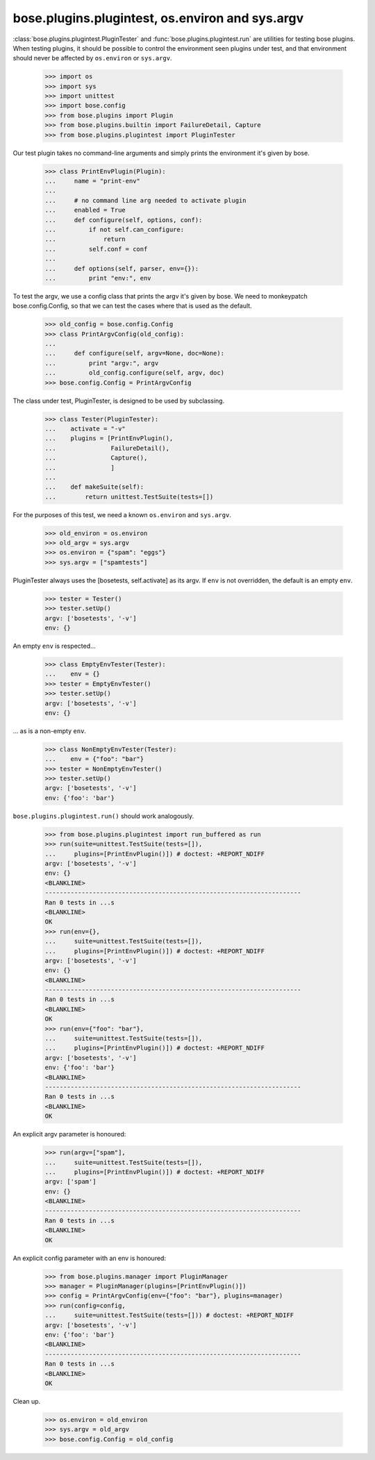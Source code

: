 bose.plugins.plugintest, os.environ and sys.argv
------------------------------------------------

:class:`bose.plugins.plugintest.PluginTester` and
:func:`bose.plugins.plugintest.run` are utilities for testing bose
plugins.  When testing plugins, it should be possible to control the
environment seen plugins under test, and that environment should never
be affected by ``os.environ`` or ``sys.argv``.

    >>> import os
    >>> import sys
    >>> import unittest
    >>> import bose.config
    >>> from bose.plugins import Plugin
    >>> from bose.plugins.builtin import FailureDetail, Capture
    >>> from bose.plugins.plugintest import PluginTester

Our test plugin takes no command-line arguments and simply prints the
environment it's given by bose.

    >>> class PrintEnvPlugin(Plugin):
    ...     name = "print-env"
    ...
    ...     # no command line arg needed to activate plugin
    ...     enabled = True
    ...     def configure(self, options, conf):
    ...         if not self.can_configure:
    ...             return
    ...         self.conf = conf
    ...
    ...     def options(self, parser, env={}):
    ...         print "env:", env

To test the argv, we use a config class that prints the argv it's
given by bose.  We need to monkeypatch bose.config.Config, so that we
can test the cases where that is used as the default.

    >>> old_config = bose.config.Config
    >>> class PrintArgvConfig(old_config):
    ...
    ...     def configure(self, argv=None, doc=None):
    ...         print "argv:", argv
    ...         old_config.configure(self, argv, doc)
    >>> bose.config.Config = PrintArgvConfig

The class under test, PluginTester, is designed to be used by
subclassing.

    >>> class Tester(PluginTester):
    ...    activate = "-v"
    ...    plugins = [PrintEnvPlugin(),
    ...               FailureDetail(),
    ...               Capture(),
    ...               ]
    ...
    ...    def makeSuite(self):
    ...        return unittest.TestSuite(tests=[])

For the purposes of this test, we need a known ``os.environ`` and
``sys.argv``.

    >>> old_environ = os.environ
    >>> old_argv = sys.argv
    >>> os.environ = {"spam": "eggs"}
    >>> sys.argv = ["spamtests"]

PluginTester always uses the [bosetests, self.activate] as its argv.
If ``env`` is not overridden, the default is an empty ``env``.

    >>> tester = Tester()
    >>> tester.setUp()
    argv: ['bosetests', '-v']
    env: {}

An empty ``env`` is respected...

    >>> class EmptyEnvTester(Tester):
    ...    env = {}
    >>> tester = EmptyEnvTester()
    >>> tester.setUp()
    argv: ['bosetests', '-v']
    env: {}

... as is a non-empty ``env``.

    >>> class NonEmptyEnvTester(Tester):
    ...    env = {"foo": "bar"}
    >>> tester = NonEmptyEnvTester()
    >>> tester.setUp()
    argv: ['bosetests', '-v']
    env: {'foo': 'bar'}


``bose.plugins.plugintest.run()`` should work analogously.

    >>> from bose.plugins.plugintest import run_buffered as run
    >>> run(suite=unittest.TestSuite(tests=[]),
    ...     plugins=[PrintEnvPlugin()]) # doctest: +REPORT_NDIFF
    argv: ['bosetests', '-v']
    env: {}
    <BLANKLINE>
    ----------------------------------------------------------------------
    Ran 0 tests in ...s
    <BLANKLINE>
    OK
    >>> run(env={},
    ...     suite=unittest.TestSuite(tests=[]),
    ...     plugins=[PrintEnvPlugin()]) # doctest: +REPORT_NDIFF
    argv: ['bosetests', '-v']
    env: {}
    <BLANKLINE>
    ----------------------------------------------------------------------
    Ran 0 tests in ...s
    <BLANKLINE>
    OK
    >>> run(env={"foo": "bar"},
    ...     suite=unittest.TestSuite(tests=[]),
    ...     plugins=[PrintEnvPlugin()]) # doctest: +REPORT_NDIFF
    argv: ['bosetests', '-v']
    env: {'foo': 'bar'}
    <BLANKLINE>
    ----------------------------------------------------------------------
    Ran 0 tests in ...s
    <BLANKLINE>
    OK

An explicit argv parameter is honoured:

    >>> run(argv=["spam"],
    ...     suite=unittest.TestSuite(tests=[]),
    ...     plugins=[PrintEnvPlugin()]) # doctest: +REPORT_NDIFF
    argv: ['spam']
    env: {}
    <BLANKLINE>
    ----------------------------------------------------------------------
    Ran 0 tests in ...s
    <BLANKLINE>
    OK

An explicit config parameter with an env is honoured:

    >>> from bose.plugins.manager import PluginManager
    >>> manager = PluginManager(plugins=[PrintEnvPlugin()])
    >>> config = PrintArgvConfig(env={"foo": "bar"}, plugins=manager)
    >>> run(config=config,
    ...     suite=unittest.TestSuite(tests=[])) # doctest: +REPORT_NDIFF
    argv: ['bosetests', '-v']
    env: {'foo': 'bar'}
    <BLANKLINE>
    ----------------------------------------------------------------------
    Ran 0 tests in ...s
    <BLANKLINE>
    OK


Clean up.

    >>> os.environ = old_environ
    >>> sys.argv = old_argv
    >>> bose.config.Config = old_config
